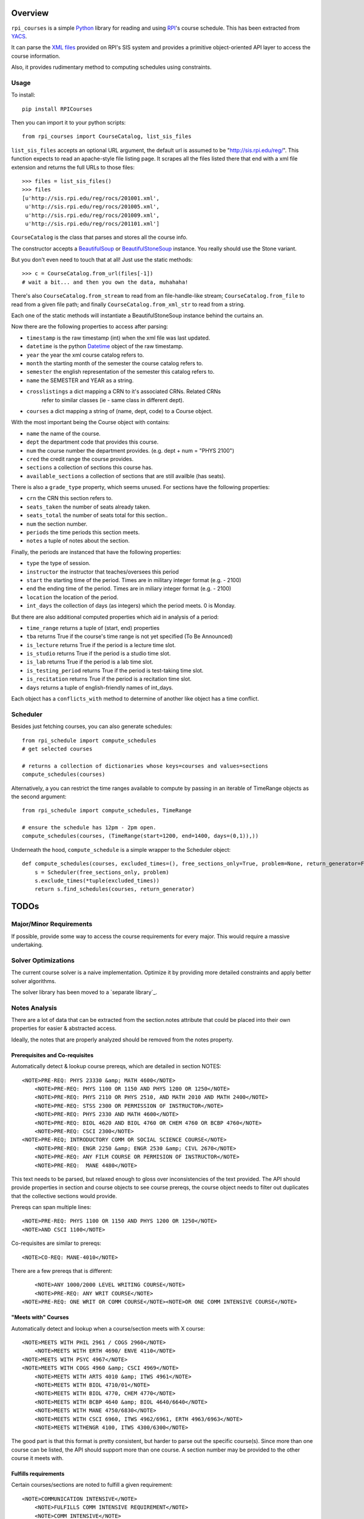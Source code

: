 Overview
========

``rpi_courses`` is a simple Python_ library for reading and using RPI_'s
course schedule. This has been extracted from YACS_.

It can parse the `XML files`_ provided on RPI's SIS system and provides a
primitive object-oriented API layer to access the course information.

Also, it provides rudimentary method to computing schedules using constraints.

.. _Python: http://python.org/
.. _RPI: http://rpi.edu/
.. _XML files: http://sis.rpi.edu/reg/rocs/
.. _YACS: https://github.com/jeffh/YACS

Usage
-----

To install::

    pip install RPICourses

Then you can import it to your python scripts::

    from rpi_courses import CourseCatalog, list_sis_files

``list_sis_files`` accepts an optional URL argument, the default url is
assumed to be "http://sis.rpi.edu/reg/". This function expects to
read an apache-style file listing page. It scrapes all the files listed
there that end with a xml file extension and returns the full URLs to those
files::

    >>> files = list_sis_files()
    >>> files
    [u'http://sis.rpi.edu/reg/rocs/201001.xml',
     u'http://sis.rpi.edu/reg/rocs/201005.xml',
     u'http://sis.rpi.edu/reg/rocs/201009.xml',
     u'http://sis.rpi.edu/reg/rocs/201101.xml']


``CourseCatalog`` is the class that parses and stores all the course info.

The constructor accepts a BeautifulSoup_ or BeautifulStoneSoup_ instance. You
really should use the Stone variant.

But you don't even need to touch that at all! Just use the static methods::

  >>> c = CourseCatalog.from_url(files[-1])
  # wait a bit... and then you own the data, muhahaha!

There's also ``CourseCatalog.from_stream`` to read from an file-handle-like
stream; ``CourseCatalog.from_file`` to read from a given file path; and
finally ``CourseCatalog.from_xml_str`` to read from a string.

Each one of the static methods will instantiate a BeautifulStoneSoup instance
behind the curtains an.

Now there are the following properties to access after parsing:

- ``timestamp`` is the raw timestamp (int) when the xml file was last updated.
- ``datetime`` is the python Datetime_ object of the raw timestamp.
- ``year`` the year the xml course catalog refers to.
- ``month`` the starting month of the semester the course catalog refers to.
- ``semester`` the english representation of the semester this catalog refers to.
- ``name`` the SEMESTER and YEAR as a string.
- ``crosslistings`` a dict mapping a CRN to it's associated CRNs. Related CRNs
            refer to similar classes (ie - same class in different dept).
- ``courses`` a dict mapping a string of (name, dept, code) to a Course object.

With the most important being the Course object with contains:

- ``name`` the name of the course.
- ``dept`` the department code that provides this course.
- ``num`` the course number the department provides. (e.g. dept + num = "PHYS 2100")
- ``cred`` the credit range the course provides.
- ``sections`` a collection of sections this course has.
- ``available_sections`` a collection of sections that are still availble (has seats).
 
There is also a ``grade_type`` property, which seems unused. For sections have the following
properties:

- ``crn`` the CRN this section refers to.
- ``seats_taken`` the number of seats already taken.
- ``seats_total`` the number of seats total for this section..
- ``num`` the section number.
- ``periods`` the time periods this section meets.
- ``notes`` a tuple of notes about the section.
 
Finally, the periods are instanced that have the following properties:

- ``type`` the type of session.
- ``instructor`` the instructor that teaches/oversees this period
- ``start`` the starting time of the period. Times are in military integer format (e.g. - 2100)
- ``end`` the ending time of the period. Times are in miliary integer format (e.g. - 2100)
- ``location`` the location of the period.
- ``int_days`` the collection of days (as integers) which the period meets. 0 is Monday.
 
But there are also additional computed properties which aid in analysis of a period:

- ``time_range`` returns a tuple of (start, end) properties
- ``tba`` returns True if the course's time range is not yet specified (To Be Announced)
- ``is_lecture`` returns True if the period is a lecture time slot.
- ``is_studio`` returns True if the period is a studio time slot.
- ``is_lab`` returns True if the period is a lab time slot.
- ``is_testing_period`` returns True if the period is test-taking time slot.
- ``is_recitation`` returns True if the period is a recitation time slot.
- ``days`` returns a tuple of english-friendly names of int_days.
 
Each object has a ``conflicts_with`` method to determine of another like object has a time
conflict.

.. _BeautifulSoup: http://www.crummy.com/software/BeautifulSoup/documentation.html#Parsing HTML
.. _BeautifulStoneSoup: http://www.crummy.com/software/BeautifulSoup/documentation.html#Parsing XML
.. _Datetime: http://docs.python.org/library/datetime.html

Scheduler
---------

Besides just fetching courses, you can also generate schedules::

    from rpi_schedule import compute_schedules
    # get selected courses
    
    # returns a collection of dictionaries whose keys=courses and values=sections
    compute_schedules(courses)
    
Alternatively, a you can restrict the time ranges available to compute by passing in
an iterable of TimeRange objects as the second argument::

    from rpi_schedule import compute_schedules, TimeRange
    
    # ensure the schedule has 12pm - 2pm open.
    compute_schedules(courses, (TimeRange(start=1200, end=1400, days=(0,1)),))

Underneath the hood, ``compute_schedule`` is a simple wrapper to the Scheduler object::

    def compute_schedules(courses, excluded_times=(), free_sections_only=True, problem=None, return_generator=False):
        s = Scheduler(free_sections_only, problem)
        s.exclude_times(*tuple(excluded_times))
        return s.find_schedules(courses, return_generator)


TODOs
=====

Major/Minor Requirements
------------------------

If possible, provide some way to access the course requirements for every major. This would
require a massive undertaking.

Solver Optimizations
--------------------

The current course solver is a naive implementation. Optimize it by providing more
detailed constraints and apply better solver algorithms.

The solver library has been moved to a `separate library`_.

.. separate library: http://github.com/jeffh/pyconstraints

Notes Analysis
--------------

There are a lot of data that can be extracted from the section.notes attribute that
could be placed into their own properties for easier & abstracted access.

Ideally, the notes that are properly analyzed should be removed from the notes property.

Prerequisites and Co-requisites
~~~~~~~~~~~~~~~~~~~~~~~~~~~~~~~

Automatically detect & lookup course prereqs, which are detailed in section NOTES::

    <NOTE>PRE-REQ: PHYS 23330 &amp; MATH 4600</NOTE>
	<NOTE>PRE-REQ: PHYS 1100 OR 1150 AND PHYS 1200 OR 1250</NOTE>
	<NOTE>PRE-REQ: PHYS 2110 OR PHYS 2510, AND MATH 2010 AND MATH 2400</NOTE>
	<NOTE>PRE-REQ: STSS 2300 OR PERMISSION OF INSTRUCTOR</NOTE>
	<NOTE>PRE-REQ: PHYS 2330 AND MATH 4600</NOTE>
	<NOTE>PRE-REQ: BIOL 4620 AND BIOL 4760 OR CHEM 4760 OR BCBP 4760</NOTE>
	<NOTE>PRE-REQ: CSCI 2300</NOTE>
    <NOTE>PRE-REQ; INTRODUCTORY COMM OR SOCIAL SCIENCE COURSE</NOTE>
	<NOTE>PRE-REQ: ENGR 2250 &amp; ENGR 2530 &amp; CIVL 2670</NOTE>
	<NOTE>PRE-REQ: ANY FILM COURSE OR PERMISION OF INSTRUCTOR</NOTE>
	<NOTE>PRE-REQ:  MANE 4480</NOTE>
  
This text needs to be parsed, but relaxed enough to gloss over inconsistencies of the
text provided. The API should provide properties in section and course objects to see
course prereqs, the course object needs to filter out duplicates that the collective
sections would provide.

Prereqs can span multiple lines::

    <NOTE>PRE-REQ: PHYS 1100 OR 1150 AND PHYS 1200 OR 1250</NOTE> 
    <NOTE>AND CSCI 1100</NOTE>

Co-requisites are similar to prereqs::

    <NOTE>CO-REQ: MANE-4010</NOTE>
  
There are a few prereqs that is different::  

	<NOTE>ANY 1000/2000 LEVEL WRITING COURSE</NOTE>
	<NOTE>PRE-REQ: ANY WRIT COURSE</NOTE>
    <NOTE>PRE-REQ: ONE WRIT OR COMM COURSE</NOTE><NOTE>OR ONE COMM INTENSIVE COURSE</NOTE>

"Meets with" Courses
~~~~~~~~~~~~~~~~~~~~~~

Automatically detect and lookup when a course/section meets with X course::

    <NOTE>MEETS WITH PHIL 2961 / COGS 2960</NOTE>
	<NOTE>MEETS WITH ERTH 4690/ ENVE 4110</NOTE>
    <NOTE>MEETS WITH PSYC 4967</NOTE>
    <NOTE>MEETS WITH COGS 4960 &amp; CSCI 4969</NOTE>
	<NOTE>MEETS WITH ARTS 4010 &amp; ITWS 4961</NOTE>
	<NOTE>MEETS WITH BIOL 4710/01</NOTE>
	<NOTE>MEETS WITH BIOL 4770, CHEM 4770</NOTE>
	<NOTE>MEETS WITH BCBP 4640 &amp; BIOL 4640/6640</NOTE>
	<NOTE>MEETS WITH MANE 4750/6830</NOTE>
	<NOTE>MEETS WITH CSCI 6960, ITWS 4962/6961, ERTH 4963/6963</NOTE>
	<NOTE>MEETS WITHENGR 4100, ITWS 4300/6300</NOTE>
  
The good part is that this format is pretty consistent, but harder to parse out the
specific course(s). Since more than one course can be listed, the API should support
more than one course. A section number may be provided to the other course it meets with.

Fulfills requirements
~~~~~~~~~~~~~~~~~~~~~~~

Certain courses/sections are noted to fulfill a given requirement::

    <NOTE>COMMUNICATION INTENSIVE</NOTE>
	<NOTE>FULFILLS COMM INTENSIVE REQUIREMENT</NOTE>
	<NOTE>COMM INTENSIVE</NOTE>
	<NOTE>FULFILLS EMAC THESIS</NOTE>
	<NOTE>FULFILLS EMAC THESIS REQUIREMENT</NOTE>
  
This is simple to check, as all are marked identically. There may
be an edge case where some (but not all) sections contain this note -- then is
a course communication intensive?

Course Restrictions
~~~~~~~~~~~~~~~~~~~

Some courses are restricted by majors or other requirements::

    <NOTE>RESTRICTED TO ARCH MAJORS</NOTE>
	<NOTE>OPEN TO ALL MAJORS EXCEPT ARCH</NOTE>
	<NOTE>RESTRICTED TO EART, EMAC, GSAS MAJORS, OTHERS 12/13</NOTE>
	<NOTE>RESTRICTED TO EMAC, COMM, COMM-IT MAJORS</NOTE>
	<NOTE>RESTRICTED TO SENIOR CHME MAJORS</NOTE>
	<NOTE>RESTRICTED TO HCIN,TCOM, CMRT, ITWS MAJORS</NOTE>
	<NOTE>RESTRICTED TO IT MAJORS</NOTE>
	<NOTE>RESTRICTED TO COMM, ITWS &amp; EMAC MAJORS</NOTE>
	<NOTE>RESTRICTED TO EMAC, EART AND ITWS MAJORS</NOTE>
	
These are varied and hard to analysis without matching the direct strings. Be careful
that some sections make it multi-lined::

  <NOTE>RESTRICTED TO EMAC, COMM, COMM-IT, EART,GSAS</NOTE> 
  <NOTE>DSIS, IT-ARTS MAJORS</NOTE>

Certain sections are available only to particular students in a particular region::

    <NOTE>INDIA STUDENTS ONLY</NOTE>
	<NOTE>NYC STUDENTS ONLY</NOTE>
	<NOTE>NEW YORK CITY STUDENTS ONLY</NOTE>
	<NOTE>INDIA ARCH STUDENTS ONLY</NOTE>
	<NOTE>INDIA PROGRAM STUDENTS ONLY</NOTE>
	<NOTE>RESTRICTED TO BIAM STUDENTS</NOTE>

The ones listed above are the only ones found at the time of writing (Jul 25, 2011), but
auto-detecting others kinds shouldn't be too hard to do. There seems to be only one of these
per section/course -- so a property that defines this only restriction will suffice.

Wait-Listed / By Permission
~~~~~~~~~~~~~~~~~~~~~~~~~~~

This course is waitlisted and requires contacting a designated person::

    <NOTE>CONTACT E. LARGE (LARGEE@RPI.EDU) TO BE PUT ON WAITLIST</NOTE>
	<NOTE>CONTACT ELIZABETH LARGE (LARGEE@RPI.EDU) TO BE ADDED</NOTE><NOTE>TO WAIT LIST</NOTE>
	
This seems pretty rare -- should wait listed be implemented?
Alternatively a course may be blocked until approved by some process::

    <NOTE>BY AUDITION ONLY</NOTE>
    <NOTE>ENROLLMENT BY PERMISSION OF INSTRUCTOR</NOTE>
	<NOTE>PERMISSION OF INSTRUCTOR REQUIRED</NOTE>
	<NOTE>PERMISSION OF INSTRUCTOR</NOTE>

Remember that the permission of instructor may also be in a PRE-REQS note::

    <NOTE>PRE-REQ; INTRODUCTORY COMM OR SOCIAL SCIENCE COURSE</NOTE><NOTE>OR PERMISSION OF INSTRUCTOR</NOTE>
  
Section Availability
~~~~~~~~~~~~~~~~~~~~

Some courses are available on a particular semester::

    <NOTE>COURSE TAUGHT 2ND HALF OF SEMESTER</NOTE>
	<NOTE>COURSE TAUGHT SECOND HALF OF SEMESTER</NOTE>
	<NOTE>COURSE TAUGHT FIRST HALF OF SEMESTER</NOTE>

Miscellaneous 
~~~~~~~~~~~~~

PhD. Courses::

    <NOTE>PhD COURSE</NOTE>
  
This are listed under the COMMUNICATION INTERNSHIP course::

    <NOTE>ORGANIZATIONAL MEETING WED 1/26</NOTE>
	<NOTE>ORGANIZATIONAL MEETING WED. 1/26/11</NOTE>
  
This is listed under the INTERFACE DESIGN course::

    <NOTE>KNOWLEDGE OF AUTHORING SOFTWARE FOR</NOTE> 
    <NOTE>MULTIMEDIA OR WEB DEVELOPMENT</NOTE>

or::

    <NOTE>KNOWLEDGE OF INTERACTICE AUTHORING SOFTWARE</NOTE>
  
Under HUMAN-MEDIA INTERACTION::  

	<NOTE>COUNTS AS ADVANCED HCI TOPICS</NOTE>

What's the point of a location for this section? This is noted in COMPUTER AIDED MACHINE II::
  
	<NOTE>COURSE WILL MEET IN JEC 2323</NOTE>

I don't know what this means (noted under INVENTOR'S STUDIO; SOLAR DEV. &amp;
ENERGY RENEW.; and RADIOLOGICAL ENGINEERING)::

    <NOTE>SENIOR STANDING</NOTE>
	<NOTE>JUNIOR OR SENIOR STANDING</NOTE>
	<NOTE>THIS SECTION RESTRICTED TO SENIORS</NOTE>
	<NOTE>ANY 1000/2000 LEVEL WRITING COURSE</NOTE><NOTE>OR JR/SR STATUS</NOTE>
  
Course Continuation? Filed under SENIOR DESIGN PROJECT::

    <NOTE>CONTINUATION OF MANE 4380</NOTE>

Past grade requirements (SPACECRAFT ATTITUDE DYNAMICS)::

	<NOTE>STUDENTS SHOULD HAVE EARNED AT LEAST A 'B+' IN</NOTE> 
	<NOTE>MANE 4100 AND MANE 4170 TO REGISTER FOR THIS COURSE</NOTE>
	
Specific dates the course meets (GLOBAL BUSINESS &amp; SOCIAL RESPO)::

    <NOTE>CLASS MEETS ON 12/13, 12/10, 1/3, 1/10 &amp; 1/17</NOTE>
